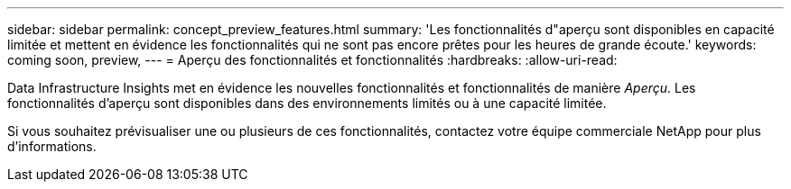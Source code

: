 ---
sidebar: sidebar 
permalink: concept_preview_features.html 
summary: 'Les fonctionnalités d"aperçu sont disponibles en capacité limitée et mettent en évidence les fonctionnalités qui ne sont pas encore prêtes pour les heures de grande écoute.' 
keywords: coming soon, preview, 
---
= Aperçu des fonctionnalités et fonctionnalités
:hardbreaks:
:allow-uri-read: 


[role="lead"]
Data Infrastructure Insights met en évidence les nouvelles fonctionnalités et fonctionnalités de manière _Aperçu_.  Les fonctionnalités d'aperçu sont disponibles dans des environnements limités ou à une capacité limitée.

Si vous souhaitez prévisualiser une ou plusieurs de ces fonctionnalités, contactez votre équipe commerciale NetApp pour plus d'informations.
